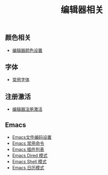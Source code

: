 #+TITLE: 编辑器相关


** 颜色相关
+ [[./background-color.org][编辑器颜色设置]]

** 字体
+ [[./fonts.org][常用字体]]
** 注册激活
+ [[./registration-code.org][编辑器注册激活]]

** Emacs
+ [[./emacs-encoding.org][Emacs文件编码设置]]
+ [[./emacs-keyboard-shortcuts.org][Emacs 常用命令]]
+ [[./emacs-plugin.org][Emacs 插件列表]]
+ [[./emacs-dired.org][Emacs Dired 模式]]
+ [[./emacs-shell.org][Emacs Shell 模式]]
+ [[./emacs-calendar.org][Emacs 日历模式]]
